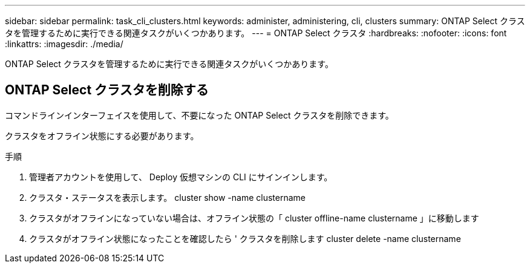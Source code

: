 ---
sidebar: sidebar 
permalink: task_cli_clusters.html 
keywords: administer, administering, cli, clusters 
summary: ONTAP Select クラスタを管理するために実行できる関連タスクがいくつかあります。 
---
= ONTAP Select クラスタ
:hardbreaks:
:nofooter: 
:icons: font
:linkattrs: 
:imagesdir: ./media/


[role="lead"]
ONTAP Select クラスタを管理するために実行できる関連タスクがいくつかあります。



== ONTAP Select クラスタを削除する

コマンドラインインターフェイスを使用して、不要になった ONTAP Select クラスタを削除できます。

クラスタをオフライン状態にする必要があります。

.手順
. 管理者アカウントを使用して、 Deploy 仮想マシンの CLI にサインインします。
. クラスタ・ステータスを表示します。 cluster show -name clustername
. クラスタがオフラインになっていない場合は、オフライン状態の「 cluster offline-name clustername 」に移動します
. クラスタがオフライン状態になったことを確認したら ' クラスタを削除します cluster delete -name clustername

